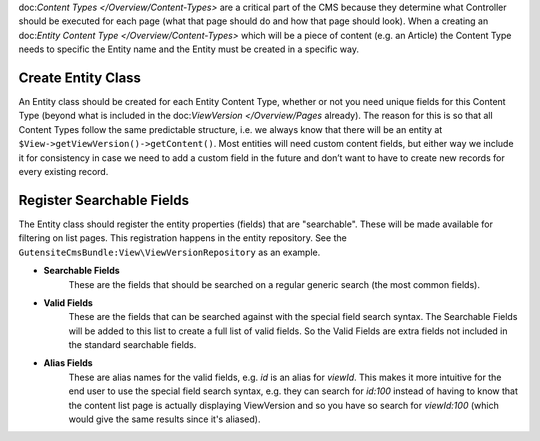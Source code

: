 doc:`Content Types </Overview/Content-Types>` are a critical part of the CMS because they determine what Controller should be executed for each page (what that page should do and how that page should look). When a creating an doc:`Entity Content Type </Overview/Content-Types>` which will be a piece of content (e.g. an Article) the Content Type needs to specific the Entity name and the Entity must be created in a specific way.

Create Entity Class
===================

An Entity class should be created for each Entity Content Type, whether or not you need unique fields for this Content Type (beyond what is included in the doc:`ViewVersion </Overview/Pages` already). The reason for this is so that all Content Types follow the same predictable structure, i.e. we always know that there will be an entity at ``$View->getViewVersion()->getContent()``. Most entities will need custom content fields, but either way we include it for consistency in case we need to add a custom field in the future and don’t want to have to create new records for every existing record.

Register Searchable Fields
==========================

The Entity class should register the entity properties (fields) that are "searchable". These will be made available for filtering on list pages. This registration happens in the entity repository. See the ``GutensiteCmsBundle:View\ViewVersionRepository`` as an example.

* **Searchable Fields**
    These are the fields that should be searched on a regular generic search (the most common fields).

* **Valid Fields**
    These are the fields that can be searched against with the special field search syntax. The Searchable Fields will be added to this list to create a full list of valid fields. So the Valid Fields are extra fields not included in the standard searchable fields.

* **Alias Fields**
    These are alias names for the valid fields, e.g. `id` is an alias for `viewId`. This makes it more intuitive for the end user to use the special field search syntax, e.g. they can search for `id:100`	 instead of having to know that the content list page is actually displaying ViewVersion and so you have so search for `viewId:100` (which would give the same results since it's aliased).